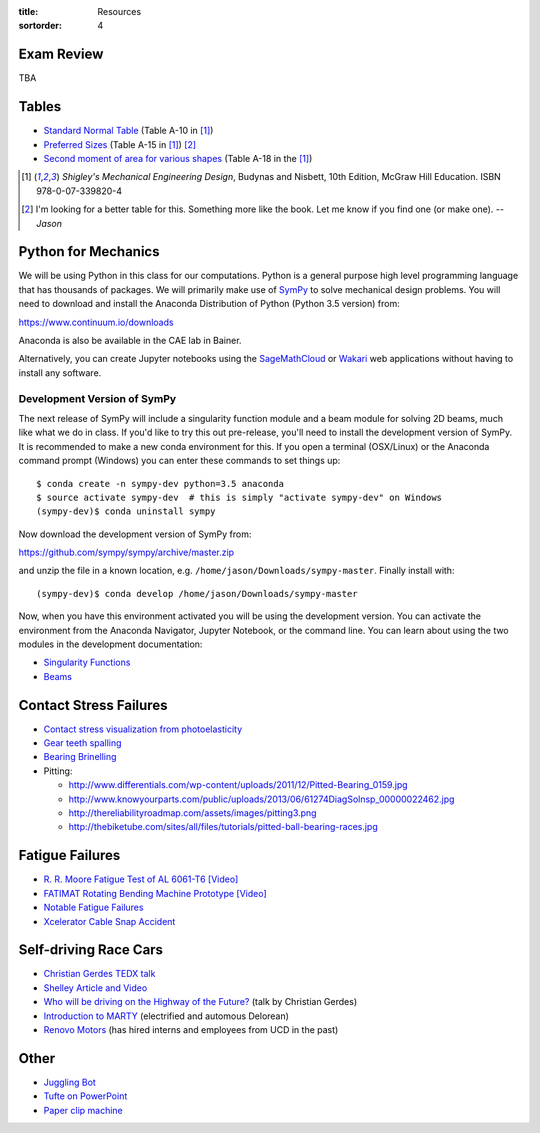 :title: Resources
:sortorder: 4

Exam Review
===========

TBA

Tables
======

- `Standard Normal Table`_ (Table A-10 in [1]_)
- `Preferred Sizes`_ (Table A-15 in [1]_) [2]_
- `Second moment of area for various shapes`_ (Table A-18 in the [1]_)

.. _Standard Normal Table: https://en.wikipedia.org/wiki/Standard_normal_table
.. _Preferred Sizes: https://en.wikipedia.org/wiki/Preferred_number
.. _Second moment of area for various shapes: https://en.wikipedia.org/wiki/List_of_area_moments_of_inertia

.. [1] *Shigley's Mechanical Engineering Design*, Budynas and Nisbett, 10th Edition,
   McGraw Hill Education. ISBN 978-0-07-339820-4
.. [2] I'm looking for a better table for this. Something more like the book.
   Let me know if you find one (or make one). *-- Jason*

Python for Mechanics
====================

We will be using Python in this class for our computations. Python is a general
purpose high level programming language that has thousands of packages. We will
primarily make use of SymPy_ to solve mechanical design problems. You will need
to download and install the Anaconda Distribution of Python (Python 3.5
version) from:

https://www.continuum.io/downloads

Anaconda is also be available in the CAE lab in Bainer.

Alternatively, you can create Jupyter notebooks using the SageMathCloud_ or
Wakari_ web applications without having to install any software.

.. _SageMathCloud: https://cloud.sagemath.com
.. _Wakari: https://wakari.io
.. _SymPy: http://sympy.org

Development Version of SymPy
----------------------------

The next release of SymPy will include a singularity function module and a beam
module for solving 2D beams, much like what we do in class. If you'd like to
try this out pre-release, you'll need to install the development version of
SymPy. It is recommended to make a new conda environment for this. If you open
a terminal (OSX/Linux) or the Anaconda command prompt (Windows) you can enter
these commands to set things up::

   $ conda create -n sympy-dev python=3.5 anaconda
   $ source activate sympy-dev  # this is simply "activate sympy-dev" on Windows
   (sympy-dev)$ conda uninstall sympy

Now download the development version of SymPy from:

https://github.com/sympy/sympy/archive/master.zip

and unzip the file in a known location, e.g.
``/home/jason/Downloads/sympy-master``. Finally install with::

   (sympy-dev)$ conda develop /home/jason/Downloads/sympy-master

Now, when you have this environment activated you will be using the development
version. You can activate the environment from the Anaconda Navigator, Jupyter
Notebook, or the command line. You can learn about using the two modules in the
development documentation:

- `Singularity Functions <http://docs.sympy.org/dev/modules/functions/special.html#module-sympy.functions.special.singularity_functions>`_
- `Beams <http://docs.sympy.org/dev/modules/physics/continuum_mechanics/index.html>`_

Contact Stress Failures
=======================

- `Contact stress visualization from photoelasticity
  <https://upload.wikimedia.org/wikipedia/commons/1/18/Kontakt_Spannungsoptik.JPG>`_
- `Gear teeth spalling <http://www.rttech.com.au/wp-content/uploads/2010/06/mt6.jpg>`_
- `Bearing Brinelling <http://www.linearmotiontips.com/wp-content/uploads/2013/04/False-brinelling-300x300.jpg>`_
- Pitting:

  - http://www.differentials.com/wp-content/uploads/2011/12/Pitted-Bearing_0159.jpg
  - http://www.knowyourparts.com/public/uploads/2013/06/61274DiagSolnsp_00000022462.jpg
  - http://thereliabilityroadmap.com/assets/images/pitting3.png
  - http://thebiketube.com/sites/all/files/tutorials/pitted-ball-bearing-races.jpg

Fatigue Failures
================

- `R. R. Moore Fatigue Test of AL 6061-T6 [Video] <https://youtu.be/93I6Wk7GZhI>`_
- `FATIMAT Rotating Bending Machine Prototype [Video] <https://youtu.be/52knsY5AWIc>`_
- `Notable Fatigue Failures <https://en.wikipedia.org/wiki/Fatigue_%28material%29#Notable_fatigue_failures>`_
- `Xcelerator Cable Snap Accident <https://youtu.be/VFL2ybuxeUY>`_

Self-driving Race Cars
======================

- `Christian Gerdes TEDX talk
  <https://www.ted.com/talks/chris_gerdes_the_future_race_car_150mph_and_no_driver?language=en>`_
- `Shelley Article and Video
  <http://www.aaas.org/news/safer-self-driving-cars-race-track-may-hold-key>`_
- `Who will be driving on the Highway of the Future?
  <https://youtu.be/LFx0s3odCx8>`_ (talk by Christian Gerdes)
- `Introduction to MARTY <https://www.youtube.com/watch?v=WNIDcT0Zdj4>`_ (electrified and automous Delorean)
- `Renovo Motors <http://www.renovomotors.com/>`_ (has hired interns and
  employees from UCD in the past)

Other
=====

- `Juggling Bot <http://imgur.com/a/Ytscx>`_
- `Tufte on PowerPoint <http://www.edwardtufte.com/bboard/q-and-a-fetch-msg?msg_id=0001yB>`_
- `Paper clip machine <https://youtu.be/OsDdmDFDYHA>`_
